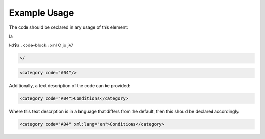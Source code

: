
.. raw:: mediawiki

   {{for revison 1.02}}

Example Usage
^^^^^^^^^^^^^

The code should be declared in any usage of this element:


la

kd$a.. code-block:: xml
O
jo
jV/

.. code-block:: xml


    >/



.. code-block:: xml


        <category code="A04"/>
    


Additionally, a text description of the code can be provided:



.. code-block:: xml


        <category code="A04">Conditions</category>
    


Where this text description is in a language that differs from the
default, then this should be declared accordingly:



.. code-block:: xml


        <category code="A04" xml:lang="en">Conditions</category>
    

